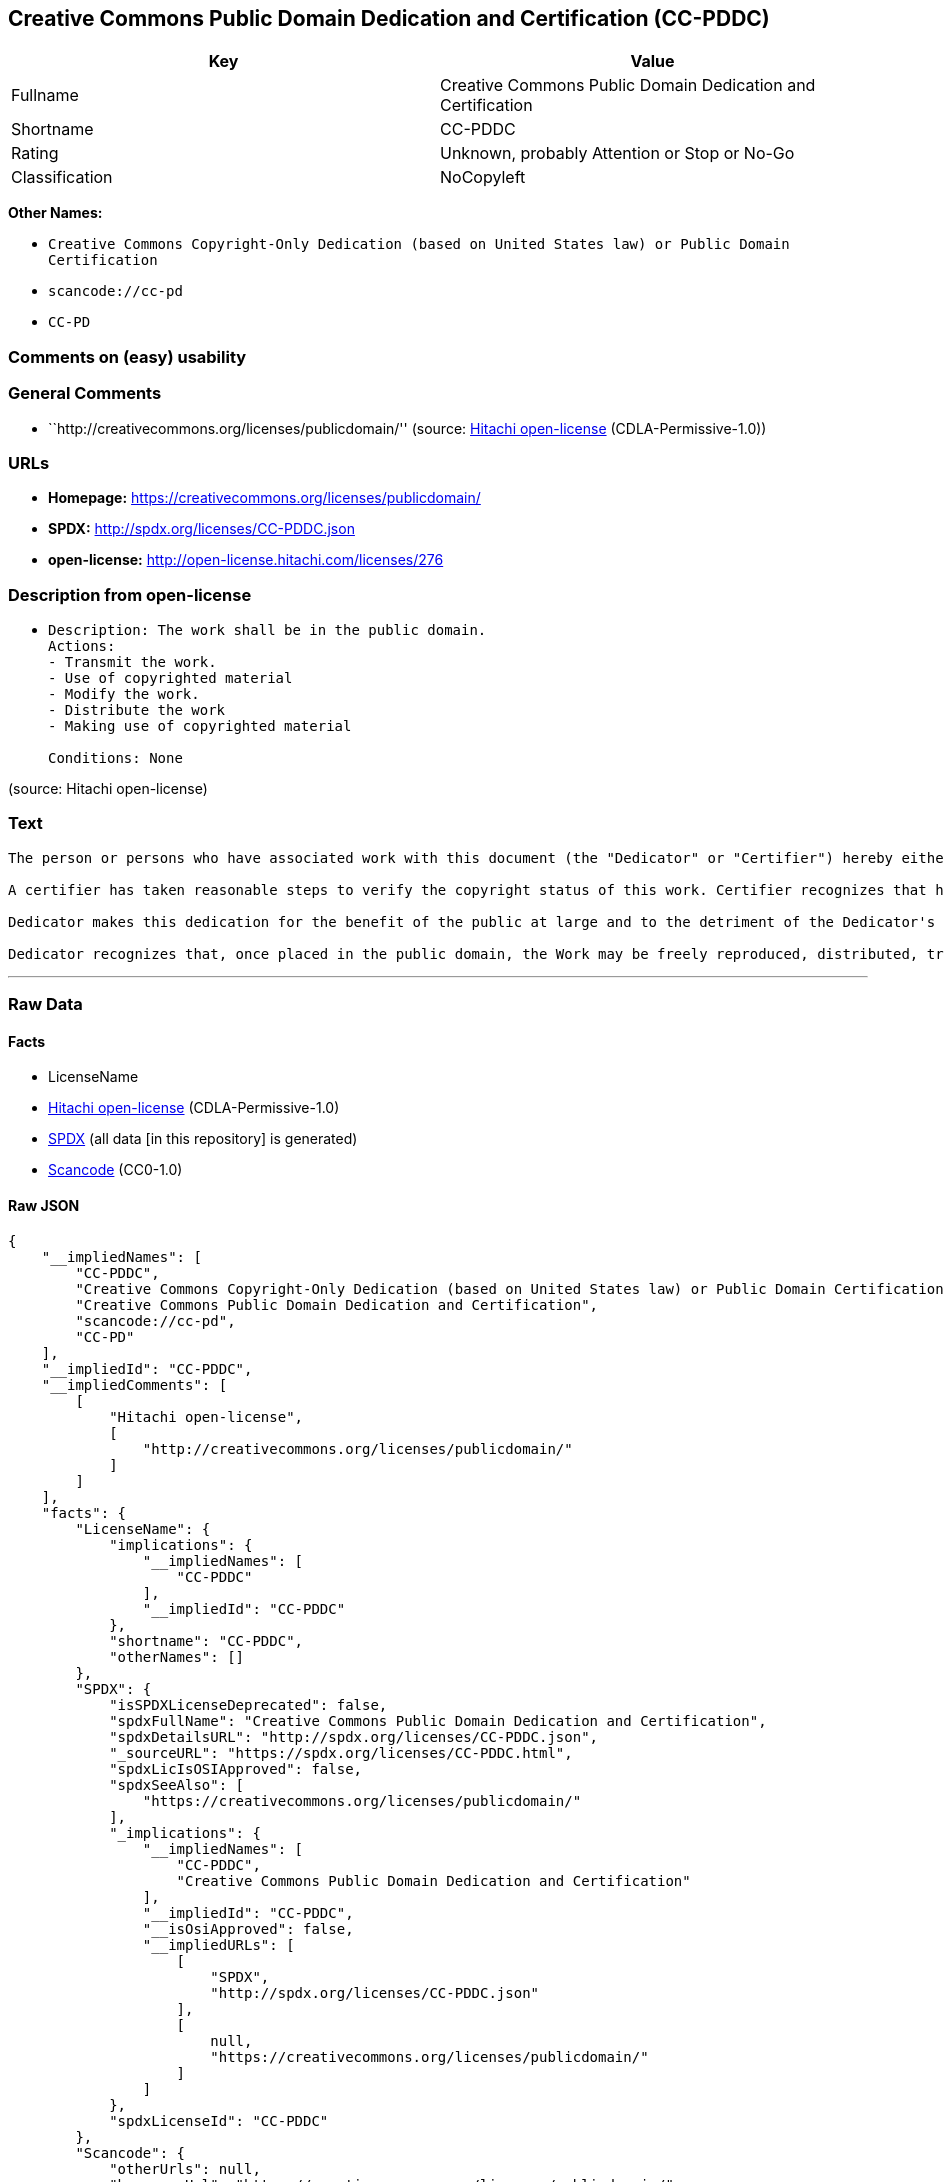 == Creative Commons Public Domain Dedication and Certification (CC-PDDC)

[cols=",",options="header",]
|===
|Key |Value
|Fullname |Creative Commons Public Domain Dedication and Certification
|Shortname |CC-PDDC
|Rating |Unknown, probably Attention or Stop or No-Go
|Classification |NoCopyleft
|===

*Other Names:*

* `Creative Commons Copyright-Only Dedication (based on United States law) or Public Domain Certification`
* `scancode://cc-pd`
* `CC-PD`

=== Comments on (easy) usability

=== General Comments

* ``http://creativecommons.org/licenses/publicdomain/'' (source:
https://github.com/Hitachi/open-license[Hitachi open-license]
(CDLA-Permissive-1.0))

=== URLs

* *Homepage:* https://creativecommons.org/licenses/publicdomain/
* *SPDX:* http://spdx.org/licenses/CC-PDDC.json
* *open-license:* http://open-license.hitachi.com/licenses/276

=== Description from open-license

* {blank}
+
....
Description: The work shall be in the public domain.
Actions:
- Transmit the work.
- Use of copyrighted material
- Modify the work.
- Distribute the work
- Making use of copyrighted material

Conditions: None
....

(source: Hitachi open-license)

=== Text

....
The person or persons who have associated work with this document (the "Dedicator" or "Certifier") hereby either (a) certifies that, to the best of his knowledge, the work of authorship identified is in the public domain of the country from which the work is published, or (b) hereby dedicates whatever copyright the dedicators holds in the work of authorship identified below (the "Work") to the public domain. A certifier, moreover, dedicates any copyright interest he may have in the associated work, and for these purposes, is described as a "dedicator" below.

A certifier has taken reasonable steps to verify the copyright status of this work. Certifier recognizes that his good faith efforts may not shield him from liability if in fact the work certified is not in the public domain.

Dedicator makes this dedication for the benefit of the public at large and to the detriment of the Dedicator's heirs and successors. Dedicator intends this dedication to be an overt act of relinquishment in perpetuity of all present and future rights under copyright law, whether vested or contingent, in the Work. Dedicator understands that such relinquishment of all rights includes the relinquishment of all rights to enforce (by lawsuit or otherwise) those copyrights in the Work.

Dedicator recognizes that, once placed in the public domain, the Work may be freely reproduced, distributed, transmitted, used, modified, built upon, or otherwise exploited by anyone for any purpose, commercial or non-commercial, and in any way, including by methods that have not yet been invented or conceived.
....

'''''

=== Raw Data

==== Facts

* LicenseName
* https://github.com/Hitachi/open-license[Hitachi open-license]
(CDLA-Permissive-1.0)
* https://spdx.org/licenses/CC-PDDC.html[SPDX] (all data [in this
repository] is generated)
* https://github.com/nexB/scancode-toolkit/blob/develop/src/licensedcode/data/licenses/cc-pd.yml[Scancode]
(CC0-1.0)

==== Raw JSON

....
{
    "__impliedNames": [
        "CC-PDDC",
        "Creative Commons Copyright-Only Dedication (based on United States law) or Public Domain Certification",
        "Creative Commons Public Domain Dedication and Certification",
        "scancode://cc-pd",
        "CC-PD"
    ],
    "__impliedId": "CC-PDDC",
    "__impliedComments": [
        [
            "Hitachi open-license",
            [
                "http://creativecommons.org/licenses/publicdomain/"
            ]
        ]
    ],
    "facts": {
        "LicenseName": {
            "implications": {
                "__impliedNames": [
                    "CC-PDDC"
                ],
                "__impliedId": "CC-PDDC"
            },
            "shortname": "CC-PDDC",
            "otherNames": []
        },
        "SPDX": {
            "isSPDXLicenseDeprecated": false,
            "spdxFullName": "Creative Commons Public Domain Dedication and Certification",
            "spdxDetailsURL": "http://spdx.org/licenses/CC-PDDC.json",
            "_sourceURL": "https://spdx.org/licenses/CC-PDDC.html",
            "spdxLicIsOSIApproved": false,
            "spdxSeeAlso": [
                "https://creativecommons.org/licenses/publicdomain/"
            ],
            "_implications": {
                "__impliedNames": [
                    "CC-PDDC",
                    "Creative Commons Public Domain Dedication and Certification"
                ],
                "__impliedId": "CC-PDDC",
                "__isOsiApproved": false,
                "__impliedURLs": [
                    [
                        "SPDX",
                        "http://spdx.org/licenses/CC-PDDC.json"
                    ],
                    [
                        null,
                        "https://creativecommons.org/licenses/publicdomain/"
                    ]
                ]
            },
            "spdxLicenseId": "CC-PDDC"
        },
        "Scancode": {
            "otherUrls": null,
            "homepageUrl": "https://creativecommons.org/licenses/publicdomain/",
            "shortName": "CC-PD",
            "textUrls": null,
            "text": "The person or persons who have associated work with this document (the \"Dedicator\" or \"Certifier\") hereby either (a) certifies that, to the best of his knowledge, the work of authorship identified is in the public domain of the country from which the work is published, or (b) hereby dedicates whatever copyright the dedicators holds in the work of authorship identified below (the \"Work\") to the public domain. A certifier, moreover, dedicates any copyright interest he may have in the associated work, and for these purposes, is described as a \"dedicator\" below.\n\nA certifier has taken reasonable steps to verify the copyright status of this work. Certifier recognizes that his good faith efforts may not shield him from liability if in fact the work certified is not in the public domain.\n\nDedicator makes this dedication for the benefit of the public at large and to the detriment of the Dedicator's heirs and successors. Dedicator intends this dedication to be an overt act of relinquishment in perpetuity of all present and future rights under copyright law, whether vested or contingent, in the Work. Dedicator understands that such relinquishment of all rights includes the relinquishment of all rights to enforce (by lawsuit or otherwise) those copyrights in the Work.\n\nDedicator recognizes that, once placed in the public domain, the Work may be freely reproduced, distributed, transmitted, used, modified, built upon, or otherwise exploited by anyone for any purpose, commercial or non-commercial, and in any way, including by methods that have not yet been invented or conceived.",
            "category": "Public Domain",
            "osiUrl": null,
            "owner": "Creative Commons",
            "_sourceURL": "https://github.com/nexB/scancode-toolkit/blob/develop/src/licensedcode/data/licenses/cc-pd.yml",
            "key": "cc-pd",
            "name": "Creative Commons Public Domain Certification",
            "spdxId": "CC-PDDC",
            "notes": null,
            "_implications": {
                "__impliedNames": [
                    "scancode://cc-pd",
                    "CC-PD",
                    "CC-PDDC"
                ],
                "__impliedId": "CC-PDDC",
                "__impliedCopyleft": [
                    [
                        "Scancode",
                        "NoCopyleft"
                    ]
                ],
                "__calculatedCopyleft": "NoCopyleft",
                "__impliedText": "The person or persons who have associated work with this document (the \"Dedicator\" or \"Certifier\") hereby either (a) certifies that, to the best of his knowledge, the work of authorship identified is in the public domain of the country from which the work is published, or (b) hereby dedicates whatever copyright the dedicators holds in the work of authorship identified below (the \"Work\") to the public domain. A certifier, moreover, dedicates any copyright interest he may have in the associated work, and for these purposes, is described as a \"dedicator\" below.\n\nA certifier has taken reasonable steps to verify the copyright status of this work. Certifier recognizes that his good faith efforts may not shield him from liability if in fact the work certified is not in the public domain.\n\nDedicator makes this dedication for the benefit of the public at large and to the detriment of the Dedicator's heirs and successors. Dedicator intends this dedication to be an overt act of relinquishment in perpetuity of all present and future rights under copyright law, whether vested or contingent, in the Work. Dedicator understands that such relinquishment of all rights includes the relinquishment of all rights to enforce (by lawsuit or otherwise) those copyrights in the Work.\n\nDedicator recognizes that, once placed in the public domain, the Work may be freely reproduced, distributed, transmitted, used, modified, built upon, or otherwise exploited by anyone for any purpose, commercial or non-commercial, and in any way, including by methods that have not yet been invented or conceived.",
                "__impliedURLs": [
                    [
                        "Homepage",
                        "https://creativecommons.org/licenses/publicdomain/"
                    ]
                ]
            }
        },
        "Hitachi open-license": {
            "summary": "http://creativecommons.org/licenses/publicdomain/",
            "notices": [
                {
                    "content": "When certifying a work as belonging to the public domain, take reasonable steps to verify the copyright status of the work to see if it can be treated as belonging to the public domain.",
                    "description": "Check the copyright status when handling copyrighted material."
                },
                {
                    "content": "If you own your work as belonging to the public domain, you permanently relinquish all present and future rights under copyright law to that work."
                }
            ],
            "_sourceURL": "http://open-license.hitachi.com/licenses/276",
            "content": "The person or persons who have associated work with this document (the \"Dedicator\" or \"Certifier\") hereby either (a) certifies that, to the best of his knowledge, the work of authorship identified is in the public domain of the country from which the work is published, or (b) hereby dedicates whatever copyright the dedicators holds in the work of authorship identified below (the \"Work\") to the public domain. A certifier, moreover, dedicates any copyright interest he may have in the associated work, and for these purposes, is described as a \"dedicator\" below.\n\nA certifier has taken reasonable steps to verify the copyright status of this work. Certifier recognizes that his good faith efforts may not shield him from liability if in fact the work certified is not in the public domain.\n\nDedicator makes this dedication for the benefit of the public at large and to the detriment of the Dedicator's heirs and successors. Dedicator intends this dedication to be an overt act of relinquishment in perpetuity of all present and future rights under copyright law, whether vested or contingent, in the Work. Dedicator understands that such relinquishment of all rights includes the relinquishment of all rights to enforce (by lawsuit or otherwise) those copyrights in the Work.\n\nDedicator recognizes that, once placed in the public domain, the Work may be freely reproduced, distributed, transmitted, used, modified, built upon, or otherwise exploited by anyone for any purpose, commercial or non-commercial, and in any way, including by methods that have not yet been invented or conceived.",
            "name": "Creative Commons Copyright-Only Dedication (based on United States law) or Public Domain Certification",
            "permissions": [
                {
                    "actions": [
                        {
                            "name": "Transmit the work."
                        },
                        {
                            "name": "Use of copyrighted material"
                        },
                        {
                            "name": "Modify the work."
                        },
                        {
                            "name": "Distribute the work"
                        },
                        {
                            "name": "Making use of copyrighted material"
                        }
                    ],
                    "_str": "Description: The work shall be in the public domain.\nActions:\n- Transmit the work.\n- Use of copyrighted material\n- Modify the work.\n- Distribute the work\n- Making use of copyrighted material\n\nConditions: None\n",
                    "conditions": null,
                    "description": "The work shall be in the public domain."
                }
            ],
            "_implications": {
                "__impliedNames": [
                    "Creative Commons Copyright-Only Dedication (based on United States law) or Public Domain Certification",
                    "CC-PDDC"
                ],
                "__impliedComments": [
                    [
                        "Hitachi open-license",
                        [
                            "http://creativecommons.org/licenses/publicdomain/"
                        ]
                    ]
                ],
                "__impliedText": "The person or persons who have associated work with this document (the \"Dedicator\" or \"Certifier\") hereby either (a) certifies that, to the best of his knowledge, the work of authorship identified is in the public domain of the country from which the work is published, or (b) hereby dedicates whatever copyright the dedicators holds in the work of authorship identified below (the \"Work\") to the public domain. A certifier, moreover, dedicates any copyright interest he may have in the associated work, and for these purposes, is described as a \"dedicator\" below.\n\nA certifier has taken reasonable steps to verify the copyright status of this work. Certifier recognizes that his good faith efforts may not shield him from liability if in fact the work certified is not in the public domain.\n\nDedicator makes this dedication for the benefit of the public at large and to the detriment of the Dedicator's heirs and successors. Dedicator intends this dedication to be an overt act of relinquishment in perpetuity of all present and future rights under copyright law, whether vested or contingent, in the Work. Dedicator understands that such relinquishment of all rights includes the relinquishment of all rights to enforce (by lawsuit or otherwise) those copyrights in the Work.\n\nDedicator recognizes that, once placed in the public domain, the Work may be freely reproduced, distributed, transmitted, used, modified, built upon, or otherwise exploited by anyone for any purpose, commercial or non-commercial, and in any way, including by methods that have not yet been invented or conceived.",
                "__impliedURLs": [
                    [
                        "open-license",
                        "http://open-license.hitachi.com/licenses/276"
                    ]
                ]
            }
        }
    },
    "__impliedCopyleft": [
        [
            "Scancode",
            "NoCopyleft"
        ]
    ],
    "__calculatedCopyleft": "NoCopyleft",
    "__isOsiApproved": false,
    "__impliedText": "The person or persons who have associated work with this document (the \"Dedicator\" or \"Certifier\") hereby either (a) certifies that, to the best of his knowledge, the work of authorship identified is in the public domain of the country from which the work is published, or (b) hereby dedicates whatever copyright the dedicators holds in the work of authorship identified below (the \"Work\") to the public domain. A certifier, moreover, dedicates any copyright interest he may have in the associated work, and for these purposes, is described as a \"dedicator\" below.\n\nA certifier has taken reasonable steps to verify the copyright status of this work. Certifier recognizes that his good faith efforts may not shield him from liability if in fact the work certified is not in the public domain.\n\nDedicator makes this dedication for the benefit of the public at large and to the detriment of the Dedicator's heirs and successors. Dedicator intends this dedication to be an overt act of relinquishment in perpetuity of all present and future rights under copyright law, whether vested or contingent, in the Work. Dedicator understands that such relinquishment of all rights includes the relinquishment of all rights to enforce (by lawsuit or otherwise) those copyrights in the Work.\n\nDedicator recognizes that, once placed in the public domain, the Work may be freely reproduced, distributed, transmitted, used, modified, built upon, or otherwise exploited by anyone for any purpose, commercial or non-commercial, and in any way, including by methods that have not yet been invented or conceived.",
    "__impliedURLs": [
        [
            "open-license",
            "http://open-license.hitachi.com/licenses/276"
        ],
        [
            "SPDX",
            "http://spdx.org/licenses/CC-PDDC.json"
        ],
        [
            null,
            "https://creativecommons.org/licenses/publicdomain/"
        ],
        [
            "Homepage",
            "https://creativecommons.org/licenses/publicdomain/"
        ]
    ]
}
....

==== Dot Cluster Graph

../dot/CC-PDDC.svg

